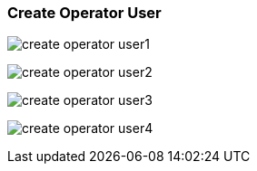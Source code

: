 === Create Operator User [[create_operator_user]]

image:create_operator_user1.png[]

image:create_operator_user2.png[]

image:create_operator_user3.png[]

image:create_operator_user4.png[]